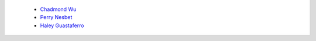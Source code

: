 
 - `Chadmond Wu <https://github.com/chadmondwu>`__ 
 - `Perry Nesbet <https://google.com>`__ 
 - `Haley Guastaferro <https://google.com>`__ 

